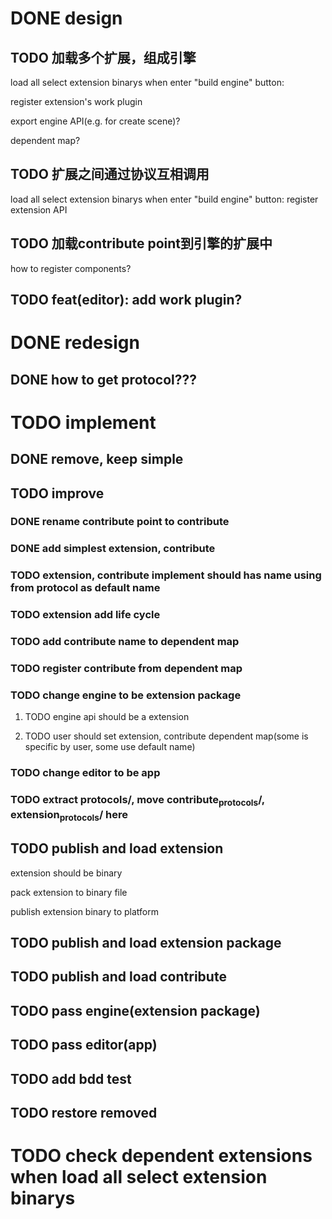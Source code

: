 * DONE design
** TODO 加载多个扩展，组成引擎

load all select extension binarys when enter "build engine" button:
# check dependent extensions
# register extension API
register extension's work plugin


export engine API(e.g. for create scene)?

dependent map?


** TODO 扩展之间通过协议互相调用


load all select extension binarys when enter "build engine" button:
register extension API




** TODO 加载contribute point到引擎的扩展中

how to register components?


** TODO feat(editor): add work plugin?




* DONE redesign

** DONE how to get protocol???


# ** TODO add platform-extension

# ** TODO add platform-extension-pacakge

# ** TODO rewrite platform-engine

# ** TODO rewrite platform-app

# ** TODO rewrite platform-editor


* TODO implement

** DONE remove, keep simple

** TODO improve

*** DONE rename contribute point to contribute

*** DONE add simplest extension, contribute

*** TODO extension, contribute implement should has name using from protocol as default name

*** TODO extension add life cycle

*** TODO add contribute name to dependent map
*** TODO register contribute from dependent map


*** TODO change engine to be extension package

**** TODO engine api should be a extension

**** TODO user should set extension, contribute dependent map(some is specific by user, some use default name)


*** TODO change editor to be app


*** TODO extract protocols/, move contribute_protocols/, extension_protocols/ here



** TODO publish and load extension
extension should be binary

pack extension to binary file

publish extension binary to platform



** TODO publish and load extension package


** TODO publish and load contribute


** TODO pass engine(extension package)

** TODO pass editor(app)


** TODO add bdd test

** TODO restore removed


* TODO check dependent extensions when load all select extension binarys